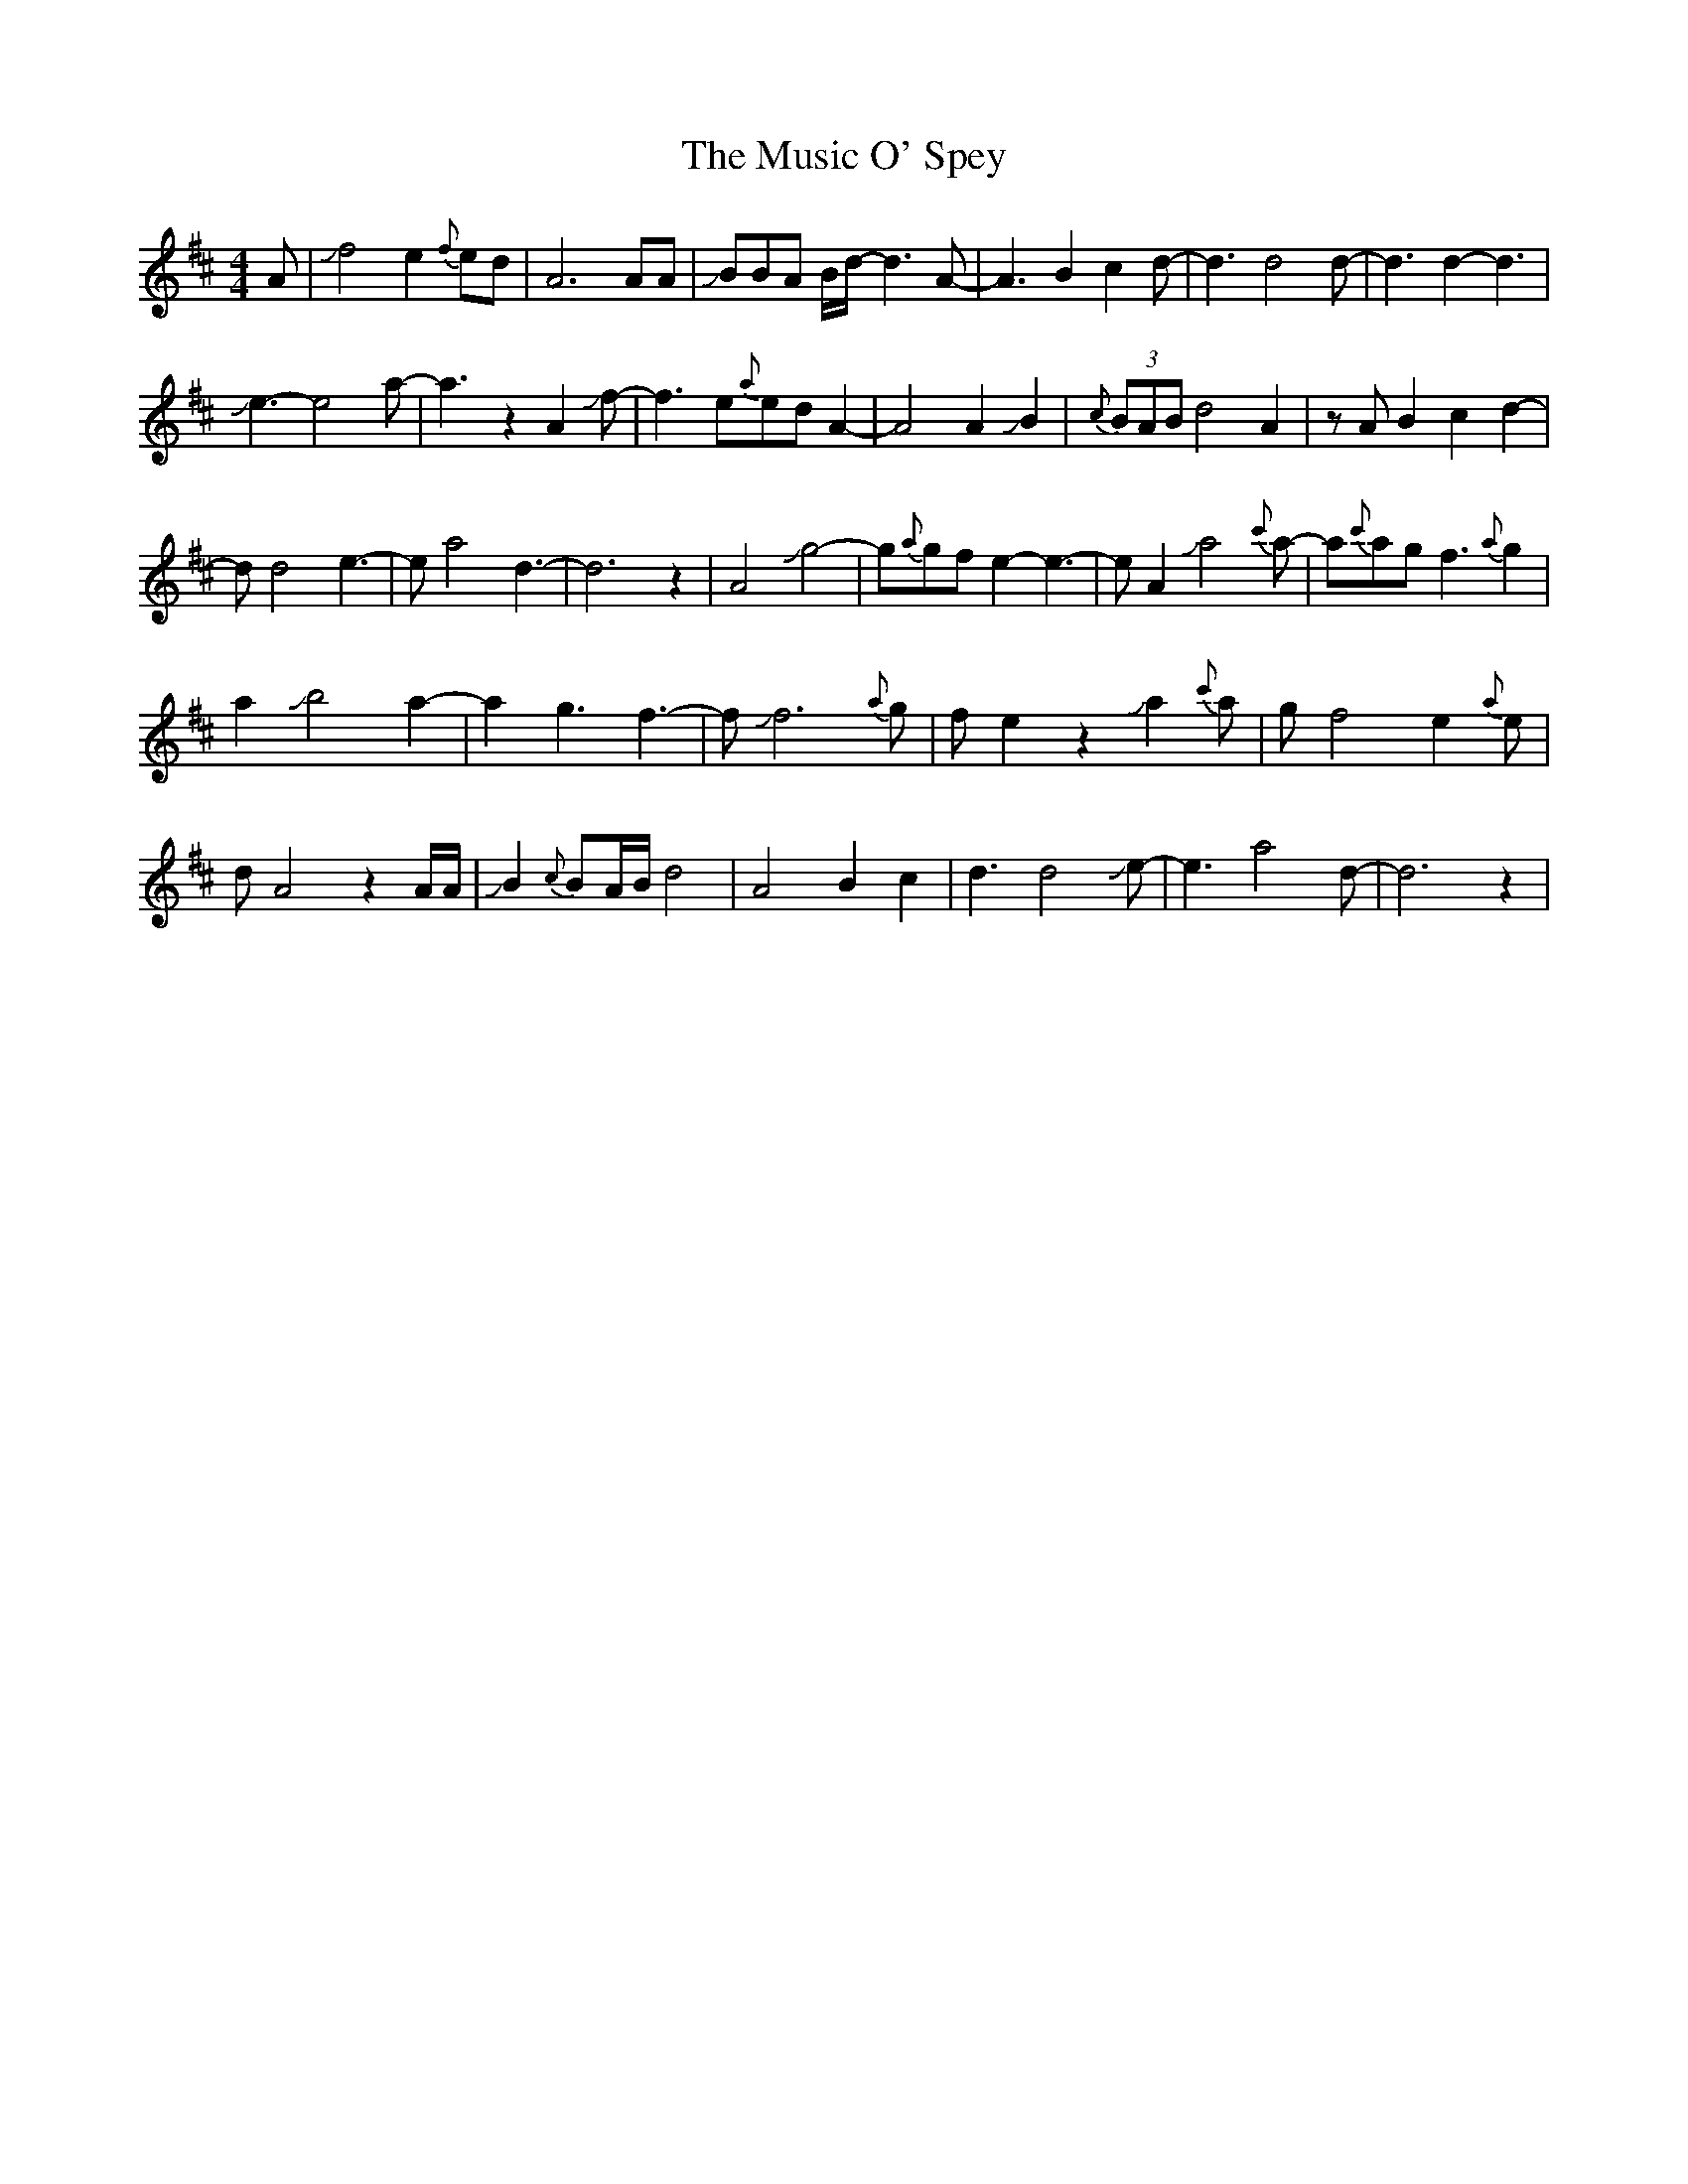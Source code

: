X: 28633
T: Music O' Spey, The
R: strathspey
M: 4/4
K: Dmajor
A|Jf4 e2{f}ed|A6AA|JBBA B/d/-d3 A-|A3 B2c2d-|d3 d4d-|d3 d2-d3|
Je3-e4a-|a3z2A2Jf-|f3 e{a}ed A2|-A4A2JB2|{c}(3BAB d4A2|z AB2c2d2-|
dd4e3-|ea4d3-|d6z2|A4Jg4-|g{a}gfe2-e3|-e A2 Ja4{c'}a-|a{c'}ag f3 {a}g2|
a2 Jb4 a2-|a2 g3 f3-|fJf6{a}g|fe2z2 Ja2{c'}a|gf4 e2{a}e|
d A4z2A/A/|JB2{c}BA/B/d4-|A4B2c2|d3d4Je-|e3 a4d-|d6z2|

